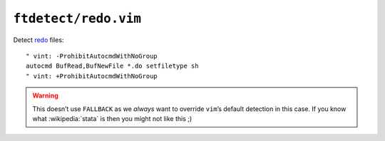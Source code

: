 ``ftdetect/redo.vim``
=====================

Detect redo_ files::

    " vint: -ProhibitAutocmdWithNoGroup
    autocmd BufRead,BufNewFile *.do setfiletype sh
    " vint: +ProhibitAutocmdWithNoGroup

.. warning::

    This doesn’t use ``FALLBACK`` as we *always* want to override ``vim``’s
    default detection in this case.  If you know what :wikipedia:`stata` is then
    you might not like this ;)

.. _redo: http://cr.yp.to/redo.html
